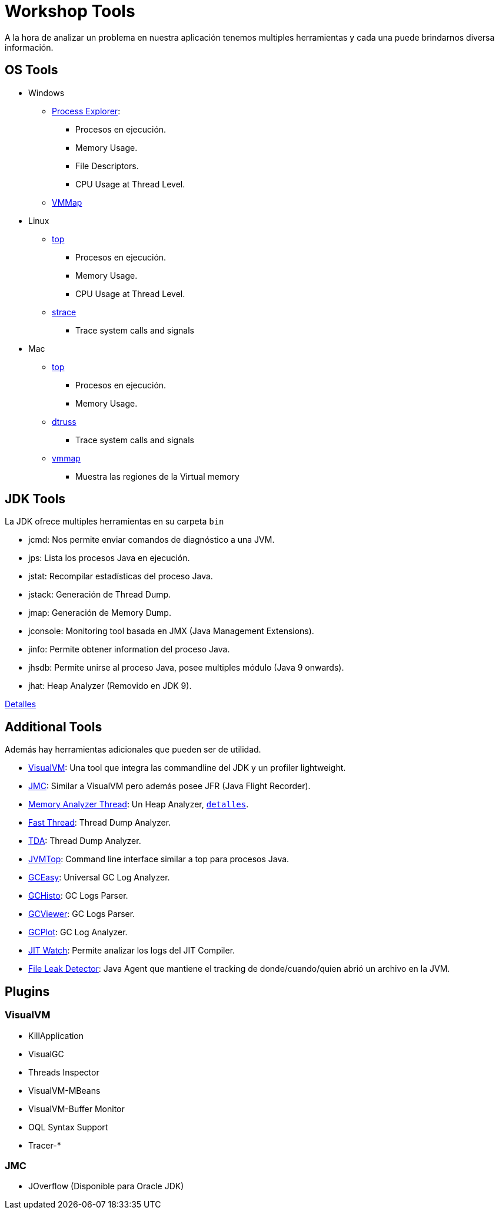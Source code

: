 = Workshop Tools

A la hora de analizar un problema en nuestra aplicación tenemos multiples herramientas y cada una puede brindarnos
diversa información.

== OS Tools

* Windows
    ** https://docs.microsoft.com/en-us/sysinternals/downloads/process-explorer[Process Explorer]:
        *** Procesos en ejecución.
        *** Memory Usage.
        *** File Descriptors.
        *** CPU Usage at Thread Level.
    ** https://docs.microsoft.com/en-us/sysinternals/downloads/vmmap[VMMap]

* Linux
    ** https://linux.die.net/man/1/top[top]
        *** Procesos en ejecución.
        *** Memory Usage.
        *** CPU Usage at Thread Level.
    ** https://linux.die.net/man/1/strace[strace]
        *** Trace system calls and signals

* Mac
    ** https://ss64.com/osx/top.html[top]
        *** Procesos en ejecución.
        *** Memory Usage.
    ** https://www.unix.com/man-page/osx/1m/dtruss/[dtruss]
        *** Trace system calls and signals
    ** https://www.unix.com/man-page/all/1/vmmap/[vmmap]
        *** Muestra las regiones de la Virtual memory


== JDK Tools

La JDK ofrece multiples herramientas en su carpeta `bin`

* jcmd: Nos permite enviar comandos de diagnóstico a una JVM.
* jps: Lista los procesos Java en ejecución.
* jstat: Recompilar estadísticas del proceso Java.
* jstack: Generación de Thread Dump.
* jmap: Generación de Memory Dump.
* jconsole: Monitoring tool basada en JMX (Java Management Extensions).
* jinfo: Permite obtener information del proceso Java.
* jhsdb: Permite unirse al proceso Java, posee multiples módulo (Java 9 onwards).
* jhat: Heap Analyzer (Removido en JDK 9).

link:JDKTools.adoc[Detalles]

[#AdditionalTools]
== Additional Tools

Además hay herramientas adicionales que pueden ser de utilidad.

* https://visualvm.github.io/index.html[VisualVM]: Una tool que integra las commandline del JDK y un profiler lightweight.
* https://builds.shipilev.net/jmc/[JMC]: Similar a VisualVM pero además posee JFR (Java Flight Recorder).
* https://www.eclipse.org/mat/downloads.php[Memory Analyzer Thread]: Un Heap Analyzer, `link:MemoryAnalyzerThread.adoc[detalles]`.
* https://fastthread.io/[Fast Thread]: Thread Dump Analyzer.
* https://github.com/irockel/tda[TDA]: Thread Dump Analyzer.
* https://github.com/patric-r/jvmtop[JVMTop]: Command line interface similar a top para procesos Java.
* https://gceasy.io/[GCEasy]: Universal GC Log Analyzer.
* https://github.com/jewes/gchisto[GCHisto]: GC Logs Parser.
* https://github.com/chewiebug/GCViewer[GCViewer]: GC Logs Parser.
* https://github.com/dmart28/gcplot-docker[GCPlot]: GC Log Analyzer.
* https://github.com/AdoptOpenJDK/jitwatch[JIT Watch]: Permite analizar los logs del JIT Compiler.
* http://file-leak-detector.kohsuke.org/[File Leak Detector]: Java Agent que mantiene el tracking de donde/cuando/quien abrió un archivo en la JVM.

== Plugins

=== VisualVM
  * KillApplication
  * VisualGC
  * Threads Inspector
  * VisualVM-MBeans
  * VisualVM-Buffer Monitor
  * OQL Syntax Support
  * Tracer-*

=== JMC
  * JOverflow (Disponible para Oracle JDK)
